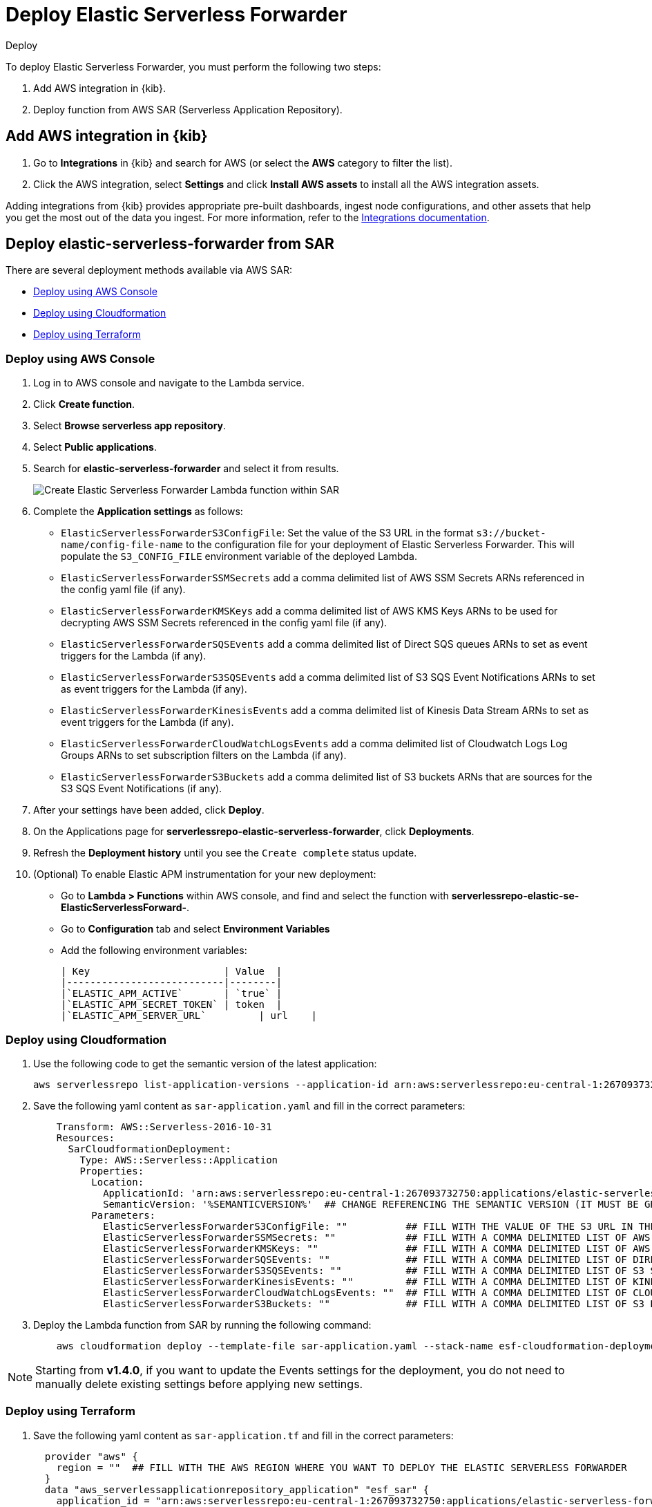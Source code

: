 :aws: AWS

[[deploy-elastic-serverless-forwarder]]
= Deploy Elastic Serverless Forwarder

++++
<titleabbrev>Deploy</titleabbrev>
++++
:keywords: serverless
:description: Deploy the Elastic Serverless Forwarder using Kibana and Amazon's Serverless Application Repository (SAR).

To deploy Elastic Serverless Forwarder, you must perform the following two steps:

. Add {aws} integration in {kib}.
. Deploy function from {aws} SAR (Serverless Application Repository).

[[aws-serverless-forwarder-deploy-kibana]]
== Add {aws} integration in {kib}

. Go to **Integrations** in {kib} and search for {aws} (or select the **{aws}** category to filter the list).
. Click the {aws} integration, select **Settings** and click **Install {aws} assets** to install all the {aws} integration assets.

Adding integrations from {kib} provides appropriate pre-built dashboards, ingest node configurations, and other assets that help you get the most out of the data you ingest. For more information, refer to the https://docs.elastic.co/en/integrations[Integrations documentation].

// add screenshot?

[[aws-serverless-forwarder-deploy-sar]]
== Deploy elastic-serverless-forwarder from SAR

There are several deployment methods available via {aws} SAR:

* <<aws-serverless-forwarder-deploy-console>>
* <<aws-serverless-forwarder-deploy-cloudformation>>
* <<aws-serverless-forwarder-deploy-terraform>>

[[aws-serverless-forwarder-deploy-console]]
=== Deploy using {aws} Console

. Log in to {aws} console and navigate to the Lambda service.
. Click **Create function**.
. Select **Browse serverless app repository**.
. Select **Public applications**.
. Search for **elastic-serverless-forwarder** and select it from results.
+
[role="screenshot"]
image::images/aws-serverless-forwarder-create-function.png[Create Elastic Serverless Forwarder Lambda function within SAR]
+
. Complete the **Application settings** as follows:
    * `ElasticServerlessForwarderS3ConfigFile`: Set the value of the S3 URL in the format `s3://bucket-name/config-file-name` to the configuration file for your deployment of Elastic Serverless Forwarder. This will populate the `S3_CONFIG_FILE` environment variable of the deployed Lambda.
    * `ElasticServerlessForwarderSSMSecrets` add a comma delimited list of {aws} SSM Secrets ARNs referenced in the config yaml file (if any).
    * `ElasticServerlessForwarderKMSKeys` add a comma delimited list of {aws} KMS Keys ARNs to be used for decrypting {aws} SSM Secrets referenced in the config yaml file (if any).
    * `ElasticServerlessForwarderSQSEvents` add a comma delimited list of Direct SQS queues ARNs to set as event triggers for the Lambda (if any).
    * `ElasticServerlessForwarderS3SQSEvents` add a comma delimited list of S3 SQS Event Notifications ARNs to set as event triggers for the Lambda (if any).
    * `ElasticServerlessForwarderKinesisEvents` add a comma delimited list of Kinesis Data Stream ARNs to set as event triggers for the Lambda (if any).
    * `ElasticServerlessForwarderCloudWatchLogsEvents` add a comma delimited list of Cloudwatch Logs Log Groups ARNs to set subscription filters on the Lambda (if any).
    * `ElasticServerlessForwarderS3Buckets` add a comma delimited list of S3 buckets ARNs that are sources for the S3 SQS Event Notifications (if any).
. After your settings have been added, click **Deploy**.
. On the Applications page for **serverlessrepo-elastic-serverless-forwarder**, click **Deployments**.
. Refresh the **Deployment history** until you see the `Create complete` status update.
. (Optional) To enable Elastic APM instrumentation for your new deployment:
    * Go to **Lambda > Functions** within {aws} console, and find and select the function with **serverlessrepo-elastic-se-ElasticServerlessForward-**.
    * Go to **Configuration** tab and select **Environment Variables**
    * Add the following environment variables:

      | Key                       | Value  |
      |---------------------------|--------|
      |`ELASTIC_APM_ACTIVE`       | `true` |
      |`ELASTIC_APM_SECRET_TOKEN` | token  |
      |`ELASTIC_APM_SERVER_URL`	  | url    |

[[aws-serverless-forwarder-deploy-cloudformation]]
=== Deploy using Cloudformation

. Use the following code to get the semantic version of the latest application:
+
[source, bash]
----
aws serverlessrepo list-application-versions --application-id arn:aws:serverlessrepo:eu-central-1:267093732750:applications/elastic-serverless-forwarder
----
+

. Save the following yaml content as `sar-application.yaml` and fill in the correct parameters:
+
[source, yaml]
----
    Transform: AWS::Serverless-2016-10-31
    Resources:
      SarCloudformationDeployment:
        Type: AWS::Serverless::Application
        Properties:
          Location:
            ApplicationId: 'arn:aws:serverlessrepo:eu-central-1:267093732750:applications/elastic-serverless-forwarder'
            SemanticVersion: '%SEMANTICVERSION%'  ## CHANGE REFERENCING THE SEMANTIC VERSION (IT MUST BE GREATER THAN 0.30.0)
          Parameters:
            ElasticServerlessForwarderS3ConfigFile: ""          ## FILL WITH THE VALUE OF THE S3 URL IN THE FORMAT "s3://bucket-name/config-file-name" POINTING TO THE CONFIGURATION FILE FOR YOUR DEPLOYMENT OF THE ELASTIC SERVERLESS FORWARDER
            ElasticServerlessForwarderSSMSecrets: ""            ## FILL WITH A COMMA DELIMITED LIST OF AWS SSM SECRETS ARNS REFERENCED IN THE CONFIG YAML FILE (IF ANY).
            ElasticServerlessForwarderKMSKeys: ""               ## FILL WITH A COMMA DELIMITED LIST OF AWS KMS KEYS ARNS TO BE USED FOR DECRYPTING AWS SSM SECRETS REFERENCED IN THE CONFIG YAML FILE (IF ANY).
            ElasticServerlessForwarderSQSEvents: ""             ## FILL WITH A COMMA DELIMITED LIST OF DIRECT SQS QUEUES ARNS TO SET AS EVENT TRIGGERS FOR THE LAMBDA (IF ANY).
            ElasticServerlessForwarderS3SQSEvents: ""           ## FILL WITH A COMMA DELIMITED LIST OF S3 SQS EVENT NOTIFICATIONS ARNS TO SET AS EVENT TRIGGERS FOR THE LAMBDA (IF ANY).
            ElasticServerlessForwarderKinesisEvents: ""         ## FILL WITH A COMMA DELIMITED LIST OF KINESIS DATA STREAM ARNS TO SET AS EVENT TRIGGERS FOR THE LAMBDA (IF ANY).
            ElasticServerlessForwarderCloudWatchLogsEvents: ""  ## FILL WITH A COMMA DELIMITED LIST OF CLOUDWATCH LOGS LOG GROUPS ARNS TO SET SUBSCRIPTION FILTERS ON THE LAMBDA FOR (IF ANY).
            ElasticServerlessForwarderS3Buckets: ""             ## FILL WITH A COMMA DELIMITED LIST OF S3 BUCKETS ARNS THAT ARE THE SOURCES OF THE S3 SQS EVENT NOTIFICATIONS (IF ANY).
----
+

. Deploy the Lambda function from SAR by running the following command:
+
[source, shell]
----
    aws cloudformation deploy --template-file sar-application.yaml --stack-name esf-cloudformation-deployment --capabilities CAPABILITY_IAM CAPABILITY_AUTO_EXPAND
----


NOTE: Starting from **v1.4.0**, if you want to update the Events settings for the deployment, you do not need to manually delete existing settings before applying new settings.


[[aws-serverless-forwarder-deploy-terraform]]
=== Deploy using Terraform

. Save the following yaml content as `sar-application.tf` and fill in the correct parameters:
+
[source, yaml]
----
  provider "aws" {
    region = ""  ## FILL WITH THE AWS REGION WHERE YOU WANT TO DEPLOY THE ELASTIC SERVERLESS FORWARDER
  }
  data "aws_serverlessapplicationrepository_application" "esf_sar" {
    application_id = "arn:aws:serverlessrepo:eu-central-1:267093732750:applications/elastic-serverless-forwarder"
  }
  resource "aws_serverlessapplicationrepository_cloudformation_stack" "esf_cf_stak" {
    name             = "terraform-elastic-serverless-forwarder"
    application_id   = data.aws_serverlessapplicationrepository_application.esf_sar.application_id
    semantic_version = data.aws_serverlessapplicationrepository_application.esf_sar.semantic_version
    capabilities     = data.aws_serverlessapplicationrepository_application.esf_sar.required_capabilities
  parameters = {
      ElasticServerlessForwarderS3ConfigFile         = ""  ## FILL WITH THE VALUE OF THE S3 URL IN THE FORMAT "s3://bucket-name/config-file-name" POINTING TO THE CONFIGURATION FILE FOR YOUR DEPLOYMENT OF THE ELASTIC SERVERLESS FORWARDER
      ElasticServerlessForwarderSSMSecrets           = ""  ## FILL WITH A COMMA DELIMITED LIST OF AWS SSM SECRETS ARNS REFERENCED IN THE CONFIG YAML FILE (IF ANY).
      ElasticServerlessForwarderKMSKeys              = ""  ## FILL WITH A COMMA DELIMITED LIST OF AWS KMS KEYS ARNS TO BE USED FOR DECRYPTING AWS SSM SECRETS REFERENCED IN THE CONFIG YAML FILE (IF ANY).
      ElasticServerlessForwarderSQSEvents            = ""  ## FILL WITH A COMMA DELIMITED LIST OF DIRECT SQS QUEUES ARNS TO SET AS EVENT TRIGGERS FOR THE LAMBDA (IF ANY).
      ElasticServerlessForwarderS3SQSEvents          = ""  ## FILL WITH A COMMA DELIMITED LIST OF S3 SQS EVENT NOTIFICATIONS ARNS TO SET AS EVENT TRIGGERS FOR THE LAMBDA (IF ANY).
      ElasticServerlessForwarderKinesisEvents        = ""  ## FILL WITH A COMMA DELIMITED LIST OF KINESIS DATA STREAM ARNS TO SET AS EVENT TRIGGERS FOR THE LAMBDA (IF ANY).
      ElasticServerlessForwarderCloudWatchLogsEvents = ""  ## FILL WITH A COMMA DELIMITED LIST OF CLOUDWATCH LOGS LOG GROUPS ARNS TO SET SUBSCRIPTION FILTERS ON THE LAMBDA FOR (IF ANY).
      ElasticServerlessForwarderS3Buckets            = ""  ## FILL WITH A COMMA DELIMITED LIST OF S3 BUCKETS ARNS THAT ARE THE SOURCES OF THE S3 SQS EVENT NOTIFICATIONS (IF ANY).
    }
  }
----
+

. Deploy the function from SAR by running the following commands:
+
[source, shell]
----
  terrafrom init
  terrafrom apply
----
+


[NOTE]
====
Starting from **v1.4.0**, if you want to update the Events settings for the deployment, it is no longer required to manually delete existing settings before applying the new settings.

Due to a https://github.com/hashicorp/terraform-provider-aws/issues/24771[Terraform bug] related to `aws_serverlessapplicationrepository_application`, if you want to delete existing Event parameters you have to set the related `aws_serverlessapplicationrepository_cloudformation_stack.parameters` to a blank space value (`" "`) instead of an empty string (`""`).
====
